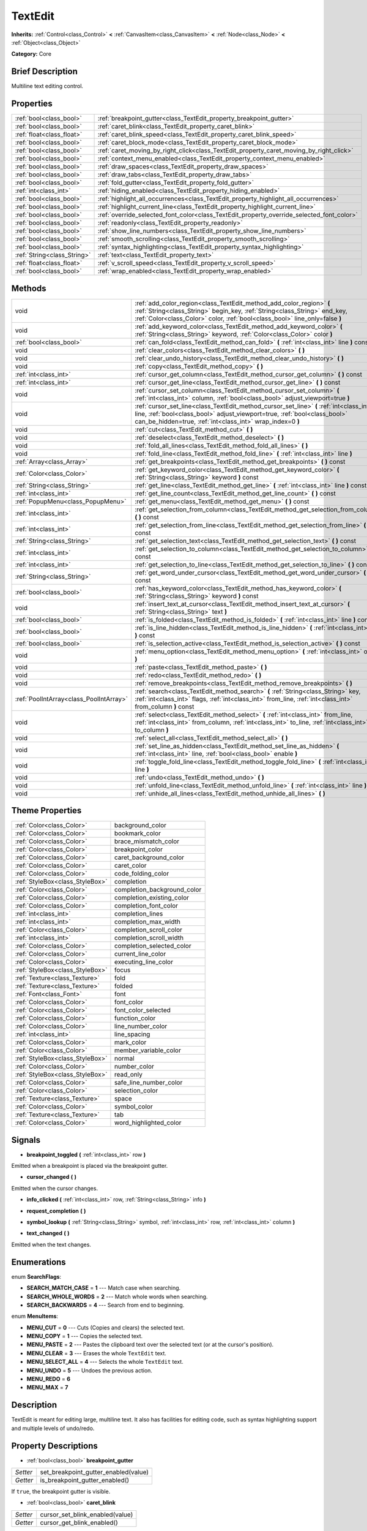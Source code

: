 .. Generated automatically by doc/tools/makerst.py in Godot's source tree.
.. DO NOT EDIT THIS FILE, but the TextEdit.xml source instead.
.. The source is found in doc/classes or modules/<name>/doc_classes.

.. _class_TextEdit:

TextEdit
========

**Inherits:** :ref:`Control<class_Control>` **<** :ref:`CanvasItem<class_CanvasItem>` **<** :ref:`Node<class_Node>` **<** :ref:`Object<class_Object>`

**Category:** Core

Brief Description
-----------------

Multiline text editing control.

Properties
----------

+-----------------------------+-------------------------------------------------------------------------------------------+
| :ref:`bool<class_bool>`     | :ref:`breakpoint_gutter<class_TextEdit_property_breakpoint_gutter>`                       |
+-----------------------------+-------------------------------------------------------------------------------------------+
| :ref:`bool<class_bool>`     | :ref:`caret_blink<class_TextEdit_property_caret_blink>`                                   |
+-----------------------------+-------------------------------------------------------------------------------------------+
| :ref:`float<class_float>`   | :ref:`caret_blink_speed<class_TextEdit_property_caret_blink_speed>`                       |
+-----------------------------+-------------------------------------------------------------------------------------------+
| :ref:`bool<class_bool>`     | :ref:`caret_block_mode<class_TextEdit_property_caret_block_mode>`                         |
+-----------------------------+-------------------------------------------------------------------------------------------+
| :ref:`bool<class_bool>`     | :ref:`caret_moving_by_right_click<class_TextEdit_property_caret_moving_by_right_click>`   |
+-----------------------------+-------------------------------------------------------------------------------------------+
| :ref:`bool<class_bool>`     | :ref:`context_menu_enabled<class_TextEdit_property_context_menu_enabled>`                 |
+-----------------------------+-------------------------------------------------------------------------------------------+
| :ref:`bool<class_bool>`     | :ref:`draw_spaces<class_TextEdit_property_draw_spaces>`                                   |
+-----------------------------+-------------------------------------------------------------------------------------------+
| :ref:`bool<class_bool>`     | :ref:`draw_tabs<class_TextEdit_property_draw_tabs>`                                       |
+-----------------------------+-------------------------------------------------------------------------------------------+
| :ref:`bool<class_bool>`     | :ref:`fold_gutter<class_TextEdit_property_fold_gutter>`                                   |
+-----------------------------+-------------------------------------------------------------------------------------------+
| :ref:`int<class_int>`       | :ref:`hiding_enabled<class_TextEdit_property_hiding_enabled>`                             |
+-----------------------------+-------------------------------------------------------------------------------------------+
| :ref:`bool<class_bool>`     | :ref:`highlight_all_occurrences<class_TextEdit_property_highlight_all_occurrences>`       |
+-----------------------------+-------------------------------------------------------------------------------------------+
| :ref:`bool<class_bool>`     | :ref:`highlight_current_line<class_TextEdit_property_highlight_current_line>`             |
+-----------------------------+-------------------------------------------------------------------------------------------+
| :ref:`bool<class_bool>`     | :ref:`override_selected_font_color<class_TextEdit_property_override_selected_font_color>` |
+-----------------------------+-------------------------------------------------------------------------------------------+
| :ref:`bool<class_bool>`     | :ref:`readonly<class_TextEdit_property_readonly>`                                         |
+-----------------------------+-------------------------------------------------------------------------------------------+
| :ref:`bool<class_bool>`     | :ref:`show_line_numbers<class_TextEdit_property_show_line_numbers>`                       |
+-----------------------------+-------------------------------------------------------------------------------------------+
| :ref:`bool<class_bool>`     | :ref:`smooth_scrolling<class_TextEdit_property_smooth_scrolling>`                         |
+-----------------------------+-------------------------------------------------------------------------------------------+
| :ref:`bool<class_bool>`     | :ref:`syntax_highlighting<class_TextEdit_property_syntax_highlighting>`                   |
+-----------------------------+-------------------------------------------------------------------------------------------+
| :ref:`String<class_String>` | :ref:`text<class_TextEdit_property_text>`                                                 |
+-----------------------------+-------------------------------------------------------------------------------------------+
| :ref:`float<class_float>`   | :ref:`v_scroll_speed<class_TextEdit_property_v_scroll_speed>`                             |
+-----------------------------+-------------------------------------------------------------------------------------------+
| :ref:`bool<class_bool>`     | :ref:`wrap_enabled<class_TextEdit_property_wrap_enabled>`                                 |
+-----------------------------+-------------------------------------------------------------------------------------------+

Methods
-------

+-----------------------------------------+------------------------------------------------------------------------------------------------------------------------------------------------------------------------------------------------------------------------------------+
| void                                    | :ref:`add_color_region<class_TextEdit_method_add_color_region>` **(** :ref:`String<class_String>` begin_key, :ref:`String<class_String>` end_key, :ref:`Color<class_Color>` color, :ref:`bool<class_bool>` line_only=false **)**   |
+-----------------------------------------+------------------------------------------------------------------------------------------------------------------------------------------------------------------------------------------------------------------------------------+
| void                                    | :ref:`add_keyword_color<class_TextEdit_method_add_keyword_color>` **(** :ref:`String<class_String>` keyword, :ref:`Color<class_Color>` color **)**                                                                                 |
+-----------------------------------------+------------------------------------------------------------------------------------------------------------------------------------------------------------------------------------------------------------------------------------+
| :ref:`bool<class_bool>`                 | :ref:`can_fold<class_TextEdit_method_can_fold>` **(** :ref:`int<class_int>` line **)** const                                                                                                                                       |
+-----------------------------------------+------------------------------------------------------------------------------------------------------------------------------------------------------------------------------------------------------------------------------------+
| void                                    | :ref:`clear_colors<class_TextEdit_method_clear_colors>` **(** **)**                                                                                                                                                                |
+-----------------------------------------+------------------------------------------------------------------------------------------------------------------------------------------------------------------------------------------------------------------------------------+
| void                                    | :ref:`clear_undo_history<class_TextEdit_method_clear_undo_history>` **(** **)**                                                                                                                                                    |
+-----------------------------------------+------------------------------------------------------------------------------------------------------------------------------------------------------------------------------------------------------------------------------------+
| void                                    | :ref:`copy<class_TextEdit_method_copy>` **(** **)**                                                                                                                                                                                |
+-----------------------------------------+------------------------------------------------------------------------------------------------------------------------------------------------------------------------------------------------------------------------------------+
| :ref:`int<class_int>`                   | :ref:`cursor_get_column<class_TextEdit_method_cursor_get_column>` **(** **)** const                                                                                                                                                |
+-----------------------------------------+------------------------------------------------------------------------------------------------------------------------------------------------------------------------------------------------------------------------------------+
| :ref:`int<class_int>`                   | :ref:`cursor_get_line<class_TextEdit_method_cursor_get_line>` **(** **)** const                                                                                                                                                    |
+-----------------------------------------+------------------------------------------------------------------------------------------------------------------------------------------------------------------------------------------------------------------------------------+
| void                                    | :ref:`cursor_set_column<class_TextEdit_method_cursor_set_column>` **(** :ref:`int<class_int>` column, :ref:`bool<class_bool>` adjust_viewport=true **)**                                                                           |
+-----------------------------------------+------------------------------------------------------------------------------------------------------------------------------------------------------------------------------------------------------------------------------------+
| void                                    | :ref:`cursor_set_line<class_TextEdit_method_cursor_set_line>` **(** :ref:`int<class_int>` line, :ref:`bool<class_bool>` adjust_viewport=true, :ref:`bool<class_bool>` can_be_hidden=true, :ref:`int<class_int>` wrap_index=0 **)** |
+-----------------------------------------+------------------------------------------------------------------------------------------------------------------------------------------------------------------------------------------------------------------------------------+
| void                                    | :ref:`cut<class_TextEdit_method_cut>` **(** **)**                                                                                                                                                                                  |
+-----------------------------------------+------------------------------------------------------------------------------------------------------------------------------------------------------------------------------------------------------------------------------------+
| void                                    | :ref:`deselect<class_TextEdit_method_deselect>` **(** **)**                                                                                                                                                                        |
+-----------------------------------------+------------------------------------------------------------------------------------------------------------------------------------------------------------------------------------------------------------------------------------+
| void                                    | :ref:`fold_all_lines<class_TextEdit_method_fold_all_lines>` **(** **)**                                                                                                                                                            |
+-----------------------------------------+------------------------------------------------------------------------------------------------------------------------------------------------------------------------------------------------------------------------------------+
| void                                    | :ref:`fold_line<class_TextEdit_method_fold_line>` **(** :ref:`int<class_int>` line **)**                                                                                                                                           |
+-----------------------------------------+------------------------------------------------------------------------------------------------------------------------------------------------------------------------------------------------------------------------------------+
| :ref:`Array<class_Array>`               | :ref:`get_breakpoints<class_TextEdit_method_get_breakpoints>` **(** **)** const                                                                                                                                                    |
+-----------------------------------------+------------------------------------------------------------------------------------------------------------------------------------------------------------------------------------------------------------------------------------+
| :ref:`Color<class_Color>`               | :ref:`get_keyword_color<class_TextEdit_method_get_keyword_color>` **(** :ref:`String<class_String>` keyword **)** const                                                                                                            |
+-----------------------------------------+------------------------------------------------------------------------------------------------------------------------------------------------------------------------------------------------------------------------------------+
| :ref:`String<class_String>`             | :ref:`get_line<class_TextEdit_method_get_line>` **(** :ref:`int<class_int>` line **)** const                                                                                                                                       |
+-----------------------------------------+------------------------------------------------------------------------------------------------------------------------------------------------------------------------------------------------------------------------------------+
| :ref:`int<class_int>`                   | :ref:`get_line_count<class_TextEdit_method_get_line_count>` **(** **)** const                                                                                                                                                      |
+-----------------------------------------+------------------------------------------------------------------------------------------------------------------------------------------------------------------------------------------------------------------------------------+
| :ref:`PopupMenu<class_PopupMenu>`       | :ref:`get_menu<class_TextEdit_method_get_menu>` **(** **)** const                                                                                                                                                                  |
+-----------------------------------------+------------------------------------------------------------------------------------------------------------------------------------------------------------------------------------------------------------------------------------+
| :ref:`int<class_int>`                   | :ref:`get_selection_from_column<class_TextEdit_method_get_selection_from_column>` **(** **)** const                                                                                                                                |
+-----------------------------------------+------------------------------------------------------------------------------------------------------------------------------------------------------------------------------------------------------------------------------------+
| :ref:`int<class_int>`                   | :ref:`get_selection_from_line<class_TextEdit_method_get_selection_from_line>` **(** **)** const                                                                                                                                    |
+-----------------------------------------+------------------------------------------------------------------------------------------------------------------------------------------------------------------------------------------------------------------------------------+
| :ref:`String<class_String>`             | :ref:`get_selection_text<class_TextEdit_method_get_selection_text>` **(** **)** const                                                                                                                                              |
+-----------------------------------------+------------------------------------------------------------------------------------------------------------------------------------------------------------------------------------------------------------------------------------+
| :ref:`int<class_int>`                   | :ref:`get_selection_to_column<class_TextEdit_method_get_selection_to_column>` **(** **)** const                                                                                                                                    |
+-----------------------------------------+------------------------------------------------------------------------------------------------------------------------------------------------------------------------------------------------------------------------------------+
| :ref:`int<class_int>`                   | :ref:`get_selection_to_line<class_TextEdit_method_get_selection_to_line>` **(** **)** const                                                                                                                                        |
+-----------------------------------------+------------------------------------------------------------------------------------------------------------------------------------------------------------------------------------------------------------------------------------+
| :ref:`String<class_String>`             | :ref:`get_word_under_cursor<class_TextEdit_method_get_word_under_cursor>` **(** **)** const                                                                                                                                        |
+-----------------------------------------+------------------------------------------------------------------------------------------------------------------------------------------------------------------------------------------------------------------------------------+
| :ref:`bool<class_bool>`                 | :ref:`has_keyword_color<class_TextEdit_method_has_keyword_color>` **(** :ref:`String<class_String>` keyword **)** const                                                                                                            |
+-----------------------------------------+------------------------------------------------------------------------------------------------------------------------------------------------------------------------------------------------------------------------------------+
| void                                    | :ref:`insert_text_at_cursor<class_TextEdit_method_insert_text_at_cursor>` **(** :ref:`String<class_String>` text **)**                                                                                                             |
+-----------------------------------------+------------------------------------------------------------------------------------------------------------------------------------------------------------------------------------------------------------------------------------+
| :ref:`bool<class_bool>`                 | :ref:`is_folded<class_TextEdit_method_is_folded>` **(** :ref:`int<class_int>` line **)** const                                                                                                                                     |
+-----------------------------------------+------------------------------------------------------------------------------------------------------------------------------------------------------------------------------------------------------------------------------------+
| :ref:`bool<class_bool>`                 | :ref:`is_line_hidden<class_TextEdit_method_is_line_hidden>` **(** :ref:`int<class_int>` line **)** const                                                                                                                           |
+-----------------------------------------+------------------------------------------------------------------------------------------------------------------------------------------------------------------------------------------------------------------------------------+
| :ref:`bool<class_bool>`                 | :ref:`is_selection_active<class_TextEdit_method_is_selection_active>` **(** **)** const                                                                                                                                            |
+-----------------------------------------+------------------------------------------------------------------------------------------------------------------------------------------------------------------------------------------------------------------------------------+
| void                                    | :ref:`menu_option<class_TextEdit_method_menu_option>` **(** :ref:`int<class_int>` option **)**                                                                                                                                     |
+-----------------------------------------+------------------------------------------------------------------------------------------------------------------------------------------------------------------------------------------------------------------------------------+
| void                                    | :ref:`paste<class_TextEdit_method_paste>` **(** **)**                                                                                                                                                                              |
+-----------------------------------------+------------------------------------------------------------------------------------------------------------------------------------------------------------------------------------------------------------------------------------+
| void                                    | :ref:`redo<class_TextEdit_method_redo>` **(** **)**                                                                                                                                                                                |
+-----------------------------------------+------------------------------------------------------------------------------------------------------------------------------------------------------------------------------------------------------------------------------------+
| void                                    | :ref:`remove_breakpoints<class_TextEdit_method_remove_breakpoints>` **(** **)**                                                                                                                                                    |
+-----------------------------------------+------------------------------------------------------------------------------------------------------------------------------------------------------------------------------------------------------------------------------------+
| :ref:`PoolIntArray<class_PoolIntArray>` | :ref:`search<class_TextEdit_method_search>` **(** :ref:`String<class_String>` key, :ref:`int<class_int>` flags, :ref:`int<class_int>` from_line, :ref:`int<class_int>` from_column **)** const                                     |
+-----------------------------------------+------------------------------------------------------------------------------------------------------------------------------------------------------------------------------------------------------------------------------------+
| void                                    | :ref:`select<class_TextEdit_method_select>` **(** :ref:`int<class_int>` from_line, :ref:`int<class_int>` from_column, :ref:`int<class_int>` to_line, :ref:`int<class_int>` to_column **)**                                         |
+-----------------------------------------+------------------------------------------------------------------------------------------------------------------------------------------------------------------------------------------------------------------------------------+
| void                                    | :ref:`select_all<class_TextEdit_method_select_all>` **(** **)**                                                                                                                                                                    |
+-----------------------------------------+------------------------------------------------------------------------------------------------------------------------------------------------------------------------------------------------------------------------------------+
| void                                    | :ref:`set_line_as_hidden<class_TextEdit_method_set_line_as_hidden>` **(** :ref:`int<class_int>` line, :ref:`bool<class_bool>` enable **)**                                                                                         |
+-----------------------------------------+------------------------------------------------------------------------------------------------------------------------------------------------------------------------------------------------------------------------------------+
| void                                    | :ref:`toggle_fold_line<class_TextEdit_method_toggle_fold_line>` **(** :ref:`int<class_int>` line **)**                                                                                                                             |
+-----------------------------------------+------------------------------------------------------------------------------------------------------------------------------------------------------------------------------------------------------------------------------------+
| void                                    | :ref:`undo<class_TextEdit_method_undo>` **(** **)**                                                                                                                                                                                |
+-----------------------------------------+------------------------------------------------------------------------------------------------------------------------------------------------------------------------------------------------------------------------------------+
| void                                    | :ref:`unfold_line<class_TextEdit_method_unfold_line>` **(** :ref:`int<class_int>` line **)**                                                                                                                                       |
+-----------------------------------------+------------------------------------------------------------------------------------------------------------------------------------------------------------------------------------------------------------------------------------+
| void                                    | :ref:`unhide_all_lines<class_TextEdit_method_unhide_all_lines>` **(** **)**                                                                                                                                                        |
+-----------------------------------------+------------------------------------------------------------------------------------------------------------------------------------------------------------------------------------------------------------------------------------+

Theme Properties
----------------

+---------------------------------+-----------------------------+
| :ref:`Color<class_Color>`       | background_color            |
+---------------------------------+-----------------------------+
| :ref:`Color<class_Color>`       | bookmark_color              |
+---------------------------------+-----------------------------+
| :ref:`Color<class_Color>`       | brace_mismatch_color        |
+---------------------------------+-----------------------------+
| :ref:`Color<class_Color>`       | breakpoint_color            |
+---------------------------------+-----------------------------+
| :ref:`Color<class_Color>`       | caret_background_color      |
+---------------------------------+-----------------------------+
| :ref:`Color<class_Color>`       | caret_color                 |
+---------------------------------+-----------------------------+
| :ref:`Color<class_Color>`       | code_folding_color          |
+---------------------------------+-----------------------------+
| :ref:`StyleBox<class_StyleBox>` | completion                  |
+---------------------------------+-----------------------------+
| :ref:`Color<class_Color>`       | completion_background_color |
+---------------------------------+-----------------------------+
| :ref:`Color<class_Color>`       | completion_existing_color   |
+---------------------------------+-----------------------------+
| :ref:`Color<class_Color>`       | completion_font_color       |
+---------------------------------+-----------------------------+
| :ref:`int<class_int>`           | completion_lines            |
+---------------------------------+-----------------------------+
| :ref:`int<class_int>`           | completion_max_width        |
+---------------------------------+-----------------------------+
| :ref:`Color<class_Color>`       | completion_scroll_color     |
+---------------------------------+-----------------------------+
| :ref:`int<class_int>`           | completion_scroll_width     |
+---------------------------------+-----------------------------+
| :ref:`Color<class_Color>`       | completion_selected_color   |
+---------------------------------+-----------------------------+
| :ref:`Color<class_Color>`       | current_line_color          |
+---------------------------------+-----------------------------+
| :ref:`Color<class_Color>`       | executing_line_color        |
+---------------------------------+-----------------------------+
| :ref:`StyleBox<class_StyleBox>` | focus                       |
+---------------------------------+-----------------------------+
| :ref:`Texture<class_Texture>`   | fold                        |
+---------------------------------+-----------------------------+
| :ref:`Texture<class_Texture>`   | folded                      |
+---------------------------------+-----------------------------+
| :ref:`Font<class_Font>`         | font                        |
+---------------------------------+-----------------------------+
| :ref:`Color<class_Color>`       | font_color                  |
+---------------------------------+-----------------------------+
| :ref:`Color<class_Color>`       | font_color_selected         |
+---------------------------------+-----------------------------+
| :ref:`Color<class_Color>`       | function_color              |
+---------------------------------+-----------------------------+
| :ref:`Color<class_Color>`       | line_number_color           |
+---------------------------------+-----------------------------+
| :ref:`int<class_int>`           | line_spacing                |
+---------------------------------+-----------------------------+
| :ref:`Color<class_Color>`       | mark_color                  |
+---------------------------------+-----------------------------+
| :ref:`Color<class_Color>`       | member_variable_color       |
+---------------------------------+-----------------------------+
| :ref:`StyleBox<class_StyleBox>` | normal                      |
+---------------------------------+-----------------------------+
| :ref:`Color<class_Color>`       | number_color                |
+---------------------------------+-----------------------------+
| :ref:`StyleBox<class_StyleBox>` | read_only                   |
+---------------------------------+-----------------------------+
| :ref:`Color<class_Color>`       | safe_line_number_color      |
+---------------------------------+-----------------------------+
| :ref:`Color<class_Color>`       | selection_color             |
+---------------------------------+-----------------------------+
| :ref:`Texture<class_Texture>`   | space                       |
+---------------------------------+-----------------------------+
| :ref:`Color<class_Color>`       | symbol_color                |
+---------------------------------+-----------------------------+
| :ref:`Texture<class_Texture>`   | tab                         |
+---------------------------------+-----------------------------+
| :ref:`Color<class_Color>`       | word_highlighted_color      |
+---------------------------------+-----------------------------+

Signals
-------

.. _class_TextEdit_signal_breakpoint_toggled:

- **breakpoint_toggled** **(** :ref:`int<class_int>` row **)**

Emitted when a breakpoint is placed via the breakpoint gutter.

.. _class_TextEdit_signal_cursor_changed:

- **cursor_changed** **(** **)**

Emitted when the cursor changes.

.. _class_TextEdit_signal_info_clicked:

- **info_clicked** **(** :ref:`int<class_int>` row, :ref:`String<class_String>` info **)**

.. _class_TextEdit_signal_request_completion:

- **request_completion** **(** **)**

.. _class_TextEdit_signal_symbol_lookup:

- **symbol_lookup** **(** :ref:`String<class_String>` symbol, :ref:`int<class_int>` row, :ref:`int<class_int>` column **)**

.. _class_TextEdit_signal_text_changed:

- **text_changed** **(** **)**

Emitted when the text changes.

Enumerations
------------

.. _enum_TextEdit_SearchFlags:

.. _class_TextEdit_constant_SEARCH_MATCH_CASE:

.. _class_TextEdit_constant_SEARCH_WHOLE_WORDS:

.. _class_TextEdit_constant_SEARCH_BACKWARDS:

enum **SearchFlags**:

- **SEARCH_MATCH_CASE** = **1** --- Match case when searching.

- **SEARCH_WHOLE_WORDS** = **2** --- Match whole words when searching.

- **SEARCH_BACKWARDS** = **4** --- Search from end to beginning.

.. _enum_TextEdit_MenuItems:

.. _class_TextEdit_constant_MENU_CUT:

.. _class_TextEdit_constant_MENU_COPY:

.. _class_TextEdit_constant_MENU_PASTE:

.. _class_TextEdit_constant_MENU_CLEAR:

.. _class_TextEdit_constant_MENU_SELECT_ALL:

.. _class_TextEdit_constant_MENU_UNDO:

.. _class_TextEdit_constant_MENU_REDO:

.. _class_TextEdit_constant_MENU_MAX:

enum **MenuItems**:

- **MENU_CUT** = **0** --- Cuts (Copies and clears) the selected text.

- **MENU_COPY** = **1** --- Copies the selected text.

- **MENU_PASTE** = **2** --- Pastes the clipboard text over the selected text (or at the cursor's position).

- **MENU_CLEAR** = **3** --- Erases the whole ``TextEdit`` text.

- **MENU_SELECT_ALL** = **4** --- Selects the whole ``TextEdit`` text.

- **MENU_UNDO** = **5** --- Undoes the previous action.

- **MENU_REDO** = **6**

- **MENU_MAX** = **7**

Description
-----------

TextEdit is meant for editing large, multiline text. It also has facilities for editing code, such as syntax highlighting support and multiple levels of undo/redo.

Property Descriptions
---------------------

.. _class_TextEdit_property_breakpoint_gutter:

- :ref:`bool<class_bool>` **breakpoint_gutter**

+----------+--------------------------------------+
| *Setter* | set_breakpoint_gutter_enabled(value) |
+----------+--------------------------------------+
| *Getter* | is_breakpoint_gutter_enabled()       |
+----------+--------------------------------------+

If ``true``, the breakpoint gutter is visible.

.. _class_TextEdit_property_caret_blink:

- :ref:`bool<class_bool>` **caret_blink**

+----------+---------------------------------+
| *Setter* | cursor_set_blink_enabled(value) |
+----------+---------------------------------+
| *Getter* | cursor_get_blink_enabled()      |
+----------+---------------------------------+

If ``true``, the caret (visual cursor) blinks.

.. _class_TextEdit_property_caret_blink_speed:

- :ref:`float<class_float>` **caret_blink_speed**

+----------+-------------------------------+
| *Setter* | cursor_set_blink_speed(value) |
+----------+-------------------------------+
| *Getter* | cursor_get_blink_speed()      |
+----------+-------------------------------+

Duration (in seconds) of a caret's blinking cycle.

.. _class_TextEdit_property_caret_block_mode:

- :ref:`bool<class_bool>` **caret_block_mode**

+----------+------------------------------+
| *Setter* | cursor_set_block_mode(value) |
+----------+------------------------------+
| *Getter* | cursor_is_block_mode()       |
+----------+------------------------------+

If ``true``, the caret displays as a rectangle.

If ``false``, the caret displays as a bar.

.. _class_TextEdit_property_caret_moving_by_right_click:

- :ref:`bool<class_bool>` **caret_moving_by_right_click**

+----------+------------------------------------+
| *Setter* | set_right_click_moves_caret(value) |
+----------+------------------------------------+
| *Getter* | is_right_click_moving_caret()      |
+----------+------------------------------------+

If ``true``, a right click moves the cursor at the mouse position before displaying the context menu.

If ``false``, the context menu disregards mouse location.

.. _class_TextEdit_property_context_menu_enabled:

- :ref:`bool<class_bool>` **context_menu_enabled**

+----------+---------------------------------+
| *Setter* | set_context_menu_enabled(value) |
+----------+---------------------------------+
| *Getter* | is_context_menu_enabled()       |
+----------+---------------------------------+

If ``true``, a right click displays the context menu.

.. _class_TextEdit_property_draw_spaces:

- :ref:`bool<class_bool>` **draw_spaces**

+----------+------------------------+
| *Setter* | set_draw_spaces(value) |
+----------+------------------------+
| *Getter* | is_drawing_spaces()    |
+----------+------------------------+

If ``true``, the "space" character will have a visible representation.

.. _class_TextEdit_property_draw_tabs:

- :ref:`bool<class_bool>` **draw_tabs**

+----------+----------------------+
| *Setter* | set_draw_tabs(value) |
+----------+----------------------+
| *Getter* | is_drawing_tabs()    |
+----------+----------------------+

If ``true``, the "tab" character will have a visible representation.

.. _class_TextEdit_property_fold_gutter:

- :ref:`bool<class_bool>` **fold_gutter**

+----------+--------------------------------+
| *Setter* | set_fold_gutter_enabled(value) |
+----------+--------------------------------+
| *Getter* | is_fold_gutter_enabled()       |
+----------+--------------------------------+

If ``true``, the fold gutter is visible. This enables folding groups of indented lines.

.. _class_TextEdit_property_hiding_enabled:

- :ref:`int<class_int>` **hiding_enabled**

+----------+---------------------------+
| *Setter* | set_hiding_enabled(value) |
+----------+---------------------------+
| *Getter* | is_hiding_enabled()       |
+----------+---------------------------+

.. _class_TextEdit_property_highlight_all_occurrences:

- :ref:`bool<class_bool>` **highlight_all_occurrences**

+----------+----------------------------------------+
| *Setter* | set_highlight_all_occurrences(value)   |
+----------+----------------------------------------+
| *Getter* | is_highlight_all_occurrences_enabled() |
+----------+----------------------------------------+

.. _class_TextEdit_property_highlight_current_line:

- :ref:`bool<class_bool>` **highlight_current_line**

+----------+-------------------------------------+
| *Setter* | set_highlight_current_line(value)   |
+----------+-------------------------------------+
| *Getter* | is_highlight_current_line_enabled() |
+----------+-------------------------------------+

If ``true``, the line containing the cursor is highlighted.

.. _class_TextEdit_property_override_selected_font_color:

- :ref:`bool<class_bool>` **override_selected_font_color**

+----------+-----------------------------------------+
| *Setter* | set_override_selected_font_color(value) |
+----------+-----------------------------------------+
| *Getter* | is_overriding_selected_font_color()     |
+----------+-----------------------------------------+

.. _class_TextEdit_property_readonly:

- :ref:`bool<class_bool>` **readonly**

+----------+---------------------+
| *Setter* | set_readonly(value) |
+----------+---------------------+
| *Getter* | is_readonly()       |
+----------+---------------------+

If ``true``, read-only mode is enabled. Existing text cannot be modified and new text cannot be added.

.. _class_TextEdit_property_show_line_numbers:

- :ref:`bool<class_bool>` **show_line_numbers**

+----------+--------------------------------+
| *Setter* | set_show_line_numbers(value)   |
+----------+--------------------------------+
| *Getter* | is_show_line_numbers_enabled() |
+----------+--------------------------------+

If ``true``, line numbers are displayed to the left of the text.

.. _class_TextEdit_property_smooth_scrolling:

- :ref:`bool<class_bool>` **smooth_scrolling**

+----------+---------------------------------+
| *Setter* | set_smooth_scroll_enable(value) |
+----------+---------------------------------+
| *Getter* | is_smooth_scroll_enabled()      |
+----------+---------------------------------+

.. _class_TextEdit_property_syntax_highlighting:

- :ref:`bool<class_bool>` **syntax_highlighting**

+----------+------------------------------+
| *Setter* | set_syntax_coloring(value)   |
+----------+------------------------------+
| *Getter* | is_syntax_coloring_enabled() |
+----------+------------------------------+

.. _class_TextEdit_property_text:

- :ref:`String<class_String>` **text**

+----------+-----------------+
| *Setter* | set_text(value) |
+----------+-----------------+
| *Getter* | get_text()      |
+----------+-----------------+

String value of the ``TextEdit``.

.. _class_TextEdit_property_v_scroll_speed:

- :ref:`float<class_float>` **v_scroll_speed**

+----------+---------------------------+
| *Setter* | set_v_scroll_speed(value) |
+----------+---------------------------+
| *Getter* | get_v_scroll_speed()      |
+----------+---------------------------+

Vertical scroll sensitivity.

.. _class_TextEdit_property_wrap_enabled:

- :ref:`bool<class_bool>` **wrap_enabled**

+----------+-------------------------+
| *Setter* | set_wrap_enabled(value) |
+----------+-------------------------+
| *Getter* | is_wrap_enabled()       |
+----------+-------------------------+

If ``true``, enables text wrapping when it goes beyond the edge of what is visible.

Method Descriptions
-------------------

.. _class_TextEdit_method_add_color_region:

- void **add_color_region** **(** :ref:`String<class_String>` begin_key, :ref:`String<class_String>` end_key, :ref:`Color<class_Color>` color, :ref:`bool<class_bool>` line_only=false **)**

Add color region (given the delimiters) and its colors.

.. _class_TextEdit_method_add_keyword_color:

- void **add_keyword_color** **(** :ref:`String<class_String>` keyword, :ref:`Color<class_Color>` color **)**

Add a keyword and its color.

.. _class_TextEdit_method_can_fold:

- :ref:`bool<class_bool>` **can_fold** **(** :ref:`int<class_int>` line **)** const

Returns if the given line is foldable, that is, it has indented lines right below it.

.. _class_TextEdit_method_clear_colors:

- void **clear_colors** **(** **)**

Clear all the syntax coloring information.

.. _class_TextEdit_method_clear_undo_history:

- void **clear_undo_history** **(** **)**

Clear the undo history.

.. _class_TextEdit_method_copy:

- void **copy** **(** **)**

Copy the current selection.

.. _class_TextEdit_method_cursor_get_column:

- :ref:`int<class_int>` **cursor_get_column** **(** **)** const

Return the column the editing cursor is at.

.. _class_TextEdit_method_cursor_get_line:

- :ref:`int<class_int>` **cursor_get_line** **(** **)** const

Return the line the editing cursor is at.

.. _class_TextEdit_method_cursor_set_column:

- void **cursor_set_column** **(** :ref:`int<class_int>` column, :ref:`bool<class_bool>` adjust_viewport=true **)**

.. _class_TextEdit_method_cursor_set_line:

- void **cursor_set_line** **(** :ref:`int<class_int>` line, :ref:`bool<class_bool>` adjust_viewport=true, :ref:`bool<class_bool>` can_be_hidden=true, :ref:`int<class_int>` wrap_index=0 **)**

.. _class_TextEdit_method_cut:

- void **cut** **(** **)**

Cut the current selection.

.. _class_TextEdit_method_deselect:

- void **deselect** **(** **)**

Clears the current selection.

.. _class_TextEdit_method_fold_all_lines:

- void **fold_all_lines** **(** **)**

Folds all lines that are possible to be folded (see :ref:`can_fold<class_TextEdit_method_can_fold>`).

.. _class_TextEdit_method_fold_line:

- void **fold_line** **(** :ref:`int<class_int>` line **)**

Folds the given line, if possible (see :ref:`can_fold<class_TextEdit_method_can_fold>`).

.. _class_TextEdit_method_get_breakpoints:

- :ref:`Array<class_Array>` **get_breakpoints** **(** **)** const

Return an array containing the line number of each breakpoint.

.. _class_TextEdit_method_get_keyword_color:

- :ref:`Color<class_Color>` **get_keyword_color** **(** :ref:`String<class_String>` keyword **)** const

.. _class_TextEdit_method_get_line:

- :ref:`String<class_String>` **get_line** **(** :ref:`int<class_int>` line **)** const

Return the text of a specific line.

.. _class_TextEdit_method_get_line_count:

- :ref:`int<class_int>` **get_line_count** **(** **)** const

Return the amount of total lines in the text.

.. _class_TextEdit_method_get_menu:

- :ref:`PopupMenu<class_PopupMenu>` **get_menu** **(** **)** const

Returns the :ref:`PopupMenu<class_PopupMenu>` of this ``TextEdit``. By default, this menu is displayed when right-clicking on the ``TextEdit``.

.. _class_TextEdit_method_get_selection_from_column:

- :ref:`int<class_int>` **get_selection_from_column** **(** **)** const

Return the selection begin column.

.. _class_TextEdit_method_get_selection_from_line:

- :ref:`int<class_int>` **get_selection_from_line** **(** **)** const

Return the selection begin line.

.. _class_TextEdit_method_get_selection_text:

- :ref:`String<class_String>` **get_selection_text** **(** **)** const

Return the text inside the selection.

.. _class_TextEdit_method_get_selection_to_column:

- :ref:`int<class_int>` **get_selection_to_column** **(** **)** const

Return the selection end column.

.. _class_TextEdit_method_get_selection_to_line:

- :ref:`int<class_int>` **get_selection_to_line** **(** **)** const

Return the selection end line.

.. _class_TextEdit_method_get_word_under_cursor:

- :ref:`String<class_String>` **get_word_under_cursor** **(** **)** const

.. _class_TextEdit_method_has_keyword_color:

- :ref:`bool<class_bool>` **has_keyword_color** **(** :ref:`String<class_String>` keyword **)** const

.. _class_TextEdit_method_insert_text_at_cursor:

- void **insert_text_at_cursor** **(** :ref:`String<class_String>` text **)**

Insert a given text at the cursor position.

.. _class_TextEdit_method_is_folded:

- :ref:`bool<class_bool>` **is_folded** **(** :ref:`int<class_int>` line **)** const

Returns if the given line is folded.

.. _class_TextEdit_method_is_line_hidden:

- :ref:`bool<class_bool>` **is_line_hidden** **(** :ref:`int<class_int>` line **)** const

.. _class_TextEdit_method_is_selection_active:

- :ref:`bool<class_bool>` **is_selection_active** **(** **)** const

Return ``true`` if the selection is active.

.. _class_TextEdit_method_menu_option:

- void **menu_option** **(** :ref:`int<class_int>` option **)**

.. _class_TextEdit_method_paste:

- void **paste** **(** **)**

Paste the current selection.

.. _class_TextEdit_method_redo:

- void **redo** **(** **)**

Perform redo operation.

.. _class_TextEdit_method_remove_breakpoints:

- void **remove_breakpoints** **(** **)**

Removes all the breakpoints (without firing "breakpoint_toggled" signal).

.. _class_TextEdit_method_search:

- :ref:`PoolIntArray<class_PoolIntArray>` **search** **(** :ref:`String<class_String>` key, :ref:`int<class_int>` flags, :ref:`int<class_int>` from_line, :ref:`int<class_int>` from_column **)** const

Perform a search inside the text. Search flags can be specified in the SEARCH\_\* enum.

.. _class_TextEdit_method_select:

- void **select** **(** :ref:`int<class_int>` from_line, :ref:`int<class_int>` from_column, :ref:`int<class_int>` to_line, :ref:`int<class_int>` to_column **)**

Perform selection, from line/column to line/column.

.. _class_TextEdit_method_select_all:

- void **select_all** **(** **)**

Select all the text.

.. _class_TextEdit_method_set_line_as_hidden:

- void **set_line_as_hidden** **(** :ref:`int<class_int>` line, :ref:`bool<class_bool>` enable **)**

.. _class_TextEdit_method_toggle_fold_line:

- void **toggle_fold_line** **(** :ref:`int<class_int>` line **)**

Toggle the folding of the code block at the given line.

.. _class_TextEdit_method_undo:

- void **undo** **(** **)**

Perform undo operation.

.. _class_TextEdit_method_unfold_line:

- void **unfold_line** **(** :ref:`int<class_int>` line **)**

Unfolds the given line, if folded.

.. _class_TextEdit_method_unhide_all_lines:

- void **unhide_all_lines** **(** **)**

